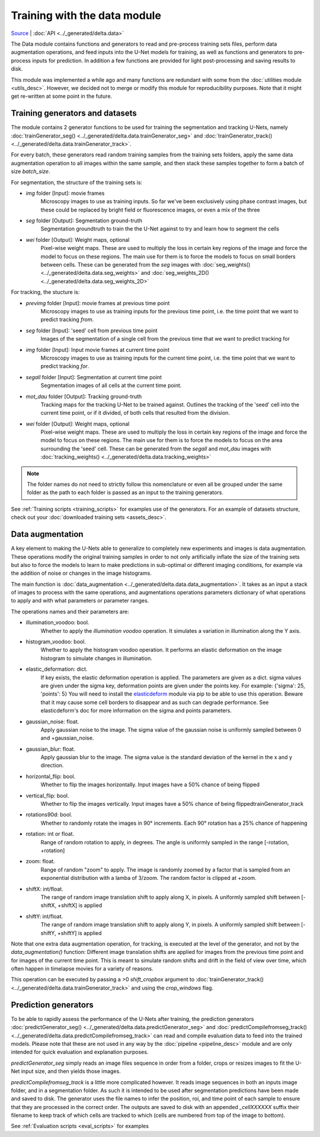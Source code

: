 
Training with the data module
==============================

`Source <https://gitlab.com/dunloplab/delta/-/blob/master/delta/data.py>`_ | 
:doc:`API <../_generated/delta.data>` 

The Data module contains functions and generators to read and pre-process 
training sets files, perform data augmentation operations, and
feed inputs into the U-Net models for training, as well as functions and generators 
to pre-process inputs for prediction. In addition a few functions are provided for 
light post-processing and saving results to disk.

This module was implemented a while ago and many functions are redundant with
some from the :doc:`utilities module <utils_desc>`. However, we decided not to 
merge or modify this module for reproducibility purposes. Note that it might 
get re-written at some point in the future.

Training generators and datasets
---------------------------------

The module contains 2 generator functions to be used for training the segmentation
and tracking U-Nets, namely 
:doc:`trainGenerator_seg() <../_generated/delta.data.trainGenerator_seg>` and
:doc:`trainGenerator_track() <../_generated/delta.data.trainGenerator_track>`.

For every batch, these generators read random training samples from the training
sets folders, apply the same data augmentation operation to all images within
the same sample, and then stack these samples together to form a batch of size
`batch_size`.

For segmentation, the structure of the training sets is:

* `img` folder [Input]: movie frames
    Microscopy images to use as training inputs. So far
    we've been exclusively using phase contrast images, but these could be 
    replaced by bright field or fluorescence images, or even a mix of the three
* `seg` folder [Output]: Segmentation ground-truth
    Segmentation groundtruth to train the the U-Net 
    against to try and learn how to segment the cells
* `wei` folder [Output]: Weight maps, optional
    Pixel-wise weight maps. These are used to multiply the
    loss in certain key regions of the image and force the model to focus on
    these regions. The main use for them is to force the models to focus on
    small borders between cells. These can be generated from the `seg` images
    with :doc:`seg_weights() <../_generated/delta.data.seg_weights>` and
    :doc:`seg_weights_2D() <../_generated/delta.data.seg_weights_2D>`

For tracking, the stucture is:

* `previmg` folder [Input]: movie frames at previous time point
    Microscopy images to use as training inputs for the
    previous time point, i.e. the time point that we want to predict tracking *from*.
* `seg` folder [Input]: 'seed' cell from previous time point
    Images of the segmentation of a single cell from the previous time that we
    want to predict tracking for
* `img` folder [Input]: Input movie frames at current time point
    Microscopy images to use as training inputs for the
    current time point, i.e. the time point that we want to predict tracking *for*.
* `segall` folder [Input]: Segmentation at current time point
    Segmentation images of all cells at the current time point.
* `mot_dau` folder [Output]: Tracking ground-truth
    Tracking maps for the tracking U-Net to be trained against. Outlines the
    tracking of the 'seed' cell into the current time point, or if it divided, 
    of both cells that resulted from the division.
* `wei` folder [Output]: Weight maps, optional
    Pixel-wise weight maps. These are used to multiply the
    loss in certain key regions of the image and force the model to focus on
    these regions. The main use for them is to force the models to focus on
    the area surrounding the 'seed' cell. These can be generated from the `segall`
    and `mot_dau` images
    with :doc:`tracking_weights() <../_generated/delta.data.tracking_weights>`

.. note::
    The folder names do not need to strictly follow this nomenclature or
    even all be grouped under the same folder as the path to each folder is 
    passed as an input to the training generators.

See :ref:`Training scripts <training_scripts>` for examples use of the generators. 
For an example of datasets structure, check out your 
:doc:`downloaded training sets <assets_desc>`.

Data augmentation
------------------

A key element to making the U-Nets able to generalize to completely new experiments
and images is data augmentation. These operations modify the original training
samples in order to not only artificially inflate the size of the training sets
but also to force the models to learn to make predictions in sub-optimal or 
different imaging conditions, for example via the addition of noise or changes
in the image histograms.

The main function is :doc:`data_augmentation <../_generated/delta.data.data_augmentation>`.
It takes as an input a stack of images to process with the same operations, and augmentations
operations parameters dictionary of what operations to apply and with what parameters or parameter
ranges.

The operations names and their parameters are:

* illumination_voodoo: bool. 
    Whether to apply the `illumination voodoo` operation. It simulates a 
    variation in illumination along the Y axis.
* histogram_voodoo: bool. 
    Whether to apply the histogram voodoo operation. It performs an elastic 
    deformation on the image histogram to simulate changes in illumination.
* elastic_deformation: dict. 
    If key exists, the elastic deformation operation is applied. 
    The parameters are given as a dict. sigma values are 
    given under the sigma key, deformation points are given under 
    the points key. For example: {'sigma': 25, 'points': 5}
    You will need to install the 
    `elasticdeform <https://pypi.org/project/elasticdeform/>`_ module via pip
    to be able to use this operation. Beware that it may cause some cell 
    borders to disappear and as such can degrade performance. 
    See elasticdeform's doc for more information on the sigma and points 
    parameters.
* gaussian_noise: float. 
    Apply gaussian noise to the image. The sigma value of the 
    gaussian noise is uniformly sampled between 0 and +gaussian_noise.
* gaussian_blur: float.
    Apply gaussian blur to the image. The sigma value is the
    standard deviation of the kernel in the x and y direction.
* horizontal_flip: bool.
    Whether to flip the images horizontally. Input images have a 
    50% chance of being flipped
* vertical_flip: bool. 
    Whether to flip the images vertically. Input images have a 50% 
    chance of being flippedtrainGenerator_track
* rotations90d: bool. 
    Whether to randomly rotate the images in 90° increments. 
    Each 90° rotation has a 25% chance of happening
* rotation: int or float. 
    Range of random rotation to apply, in degrees. The angle is uniformly 
    sampled in the range [-rotation, +rotation]
* zoom: float.
    Range of random "zoom" to apply. The image is randomly zoomed 
    by a factor that is sampled from an exponential distribution 
    with a lamba of 3/zoom. The random factor is clipped at +zoom.
* shiftX: int/float. 
    The range of random image translation shift to apply along X, in pixels. A uniformly 
    sampled shift between [-shiftX, +shiftX] is applied
* shiftY: int/float. 
    The range of random image translation shift to apply along Y, in pixels. A uniformly 
    sampled shift between [-shiftY, +shiftY] is applied

Note that one extra data augmentation operation, for tracking, is executed at 
the level of the generator, and not by the `data_augmentation()` function:
Different image translation shifts are applied for images from the previous time point
and for images of the current time point. This is meant to simulate random shifts and drift 
in the
field of view over time, which often happen in timelapse movies for a variety of reasons.

This operation can be executed by passing a >0 `shift_cropbox` argument to
:doc:`trainGenerator_track() <../_generated/delta.data.trainGenerator_track>`
and using the `crop_windows` flag.

.. _prediction_gen::

Prediction generators
----------------------

To be able to rapidly assess the performance of the U-Nets after training, the
prediction generators
:doc:`predictGenerator_seg() <../_generated/delta.data.predictGenerator_seg>` and
:doc:`predictCompilefromseg_track() <../_generated/delta.data.predictCompilefromseg_track>`
can read and compile evaluation data to feed into the trained models. Please
note that these are not used in any way by the :doc:`pipeline <pipeline_desc>` 
module and are only intended for quick evaluation and explanation purposes.

`predictGenerator_seg` simply reads an image files sequence in order from a 
folder, crops or resizes images to fit the U-Net input size, and then yields
those images.

`predictCompilefromseg_track` is a little more complicated however. It reads 
image sequences in both an inputs image folder, and in a segmentation folder.
As such it is intended to be used after segmentation predictions have been made
and saved to disk. The generator uses the file names to infer the position, roi, and
time point of each sample to ensure that they are processed in the correct order.
The outputs are saved to disk with an appended `_cellXXXXXX` suffix their filename to keep track
of which cells are tracked to which (cells are numbered from top of the image to bottom).

See :ref:`Evaluation scripts <eval_scripts>` for examples
